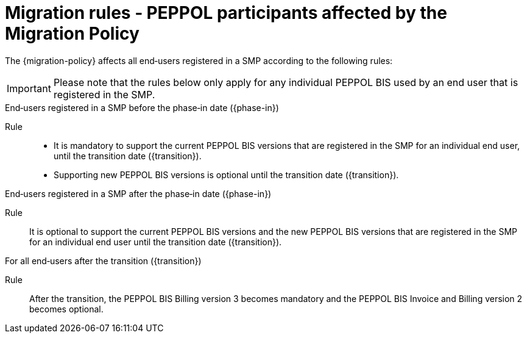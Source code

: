 
= Migration rules ‐ PEPPOL participants affected by the Migration Policy

The {migration-policy} affects all end‐users registered in a SMP according to the following rules:

IMPORTANT: Please note that the rules below only apply for any individual PEPPOL BIS used by an end user that is registered in the SMP.

.End‐users registered in a SMP before the phase‐in date ({phase-in})
****
Rule::
* It is mandatory to support the current PEPPOL BIS versions that are registered in the SMP for an individual end user, until the transition date ({transition}).
* Supporting new PEPPOL BIS versions is optional until the transition date ({transition}).
****

.End‐users registered in a SMP after the phase‐in date ({phase-in})
****
Rule::
It is optional to support the current PEPPOL BIS versions and the new PEPPOL BIS versions that are registered in the SMP for an individual end user until the transition date ({transition}).
****

.For all end‐users after the transition ({transition})
****
Rule::
After the transition, the PEPPOL BIS Billing version 3 becomes mandatory and the PEPPOL BIS Invoice and Billing version 2 becomes optional.
****
